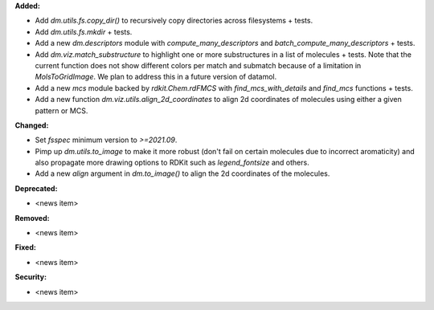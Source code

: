 **Added:**

* Add `dm.utils.fs.copy_dir()` to recursively copy directories across filesystems + tests.
* Add `dm.utils.fs.mkdir` + tests.
* Add a new `dm.descriptors` module with `compute_many_descriptors` and `batch_compute_many_descriptors` + tests.
* Add `dm.viz.match_substructure` to highlight one or more substructures in a list of molecules + tests. Note that the current function does not show different colors per match and submatch because of a limitation in `MolsToGridImage`. We plan to address this in a future version of datamol.
* Add a new `mcs` module backed by `rdkit.Chem.rdFMCS` with `find_mcs_with_details` and `find_mcs` functions + tests.
* Add a new function `dm.viz.utils.align_2d_coordinates` to align 2d coordinates of molecules using either a given pattern or MCS.

**Changed:**

* Set `fsspec` minimum version to `>=2021.09`.
* Pimp up `dm.utils.to_image` to make it more robust (don't fail on certain molecules due to incorrect aromaticity) and also propagate more drawing options to RDKit such as `legend_fontsize` and others.
* Add a new `align` argument in `dm.to_image()` to align the 2d coordinates of the molecules.

**Deprecated:**

* <news item>

**Removed:**

* <news item>

**Fixed:**

* <news item>

**Security:**

* <news item>
